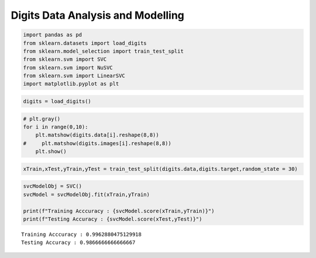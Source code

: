 Digits Data Analysis and Modelling
==================================

.. code:: ipython3

    import pandas as pd 
    from sklearn.datasets import load_digits
    from sklearn.model_selection import train_test_split
    from sklearn.svm import SVC
    from sklearn.svm import NuSVC
    from sklearn.svm import LinearSVC
    import matplotlib.pyplot as plt 

.. code:: ipython3

    digits = load_digits()

.. code:: ipython3

    # plt.gray()
    for i in range(0,10):
        plt.matshow(digits.data[i].reshape(8,8)) 
    #     plt.matshow(digits.images[i].reshape(8,8)) 
        plt.show() 



.. image:: DigitsDataModelling_files/DigitsDataModelling_3_0.png



.. image:: DigitsDataModelling_files/DigitsDataModelling_3_1.png



.. image:: DigitsDataModelling_files/DigitsDataModelling_3_2.png



.. image:: DigitsDataModelling_files/DigitsDataModelling_3_3.png



.. image:: DigitsDataModelling_files/DigitsDataModelling_3_4.png



.. image:: DigitsDataModelling_files/DigitsDataModelling_3_5.png



.. image:: DigitsDataModelling_files/DigitsDataModelling_3_6.png



.. image:: DigitsDataModelling_files/DigitsDataModelling_3_7.png



.. image:: DigitsDataModelling_files/DigitsDataModelling_3_8.png



.. image:: DigitsDataModelling_files/DigitsDataModelling_3_9.png


.. code:: ipython3

    xTrain,xTest,yTrain,yTest = train_test_split(digits.data,digits.target,random_state = 30)

.. code:: ipython3

    svcModelObj = SVC()
    svcModel = svcModelObj.fit(xTrain,yTrain)
    
    print(f"Training Acccuracy : {svcModel.score(xTrain,yTrain)}")
    print(f"Testing Accuracy : {svcModel.score(xTest,yTest)}")


.. parsed-literal::

    Training Acccuracy : 0.9962880475129918
    Testing Accuracy : 0.9866666666666667

